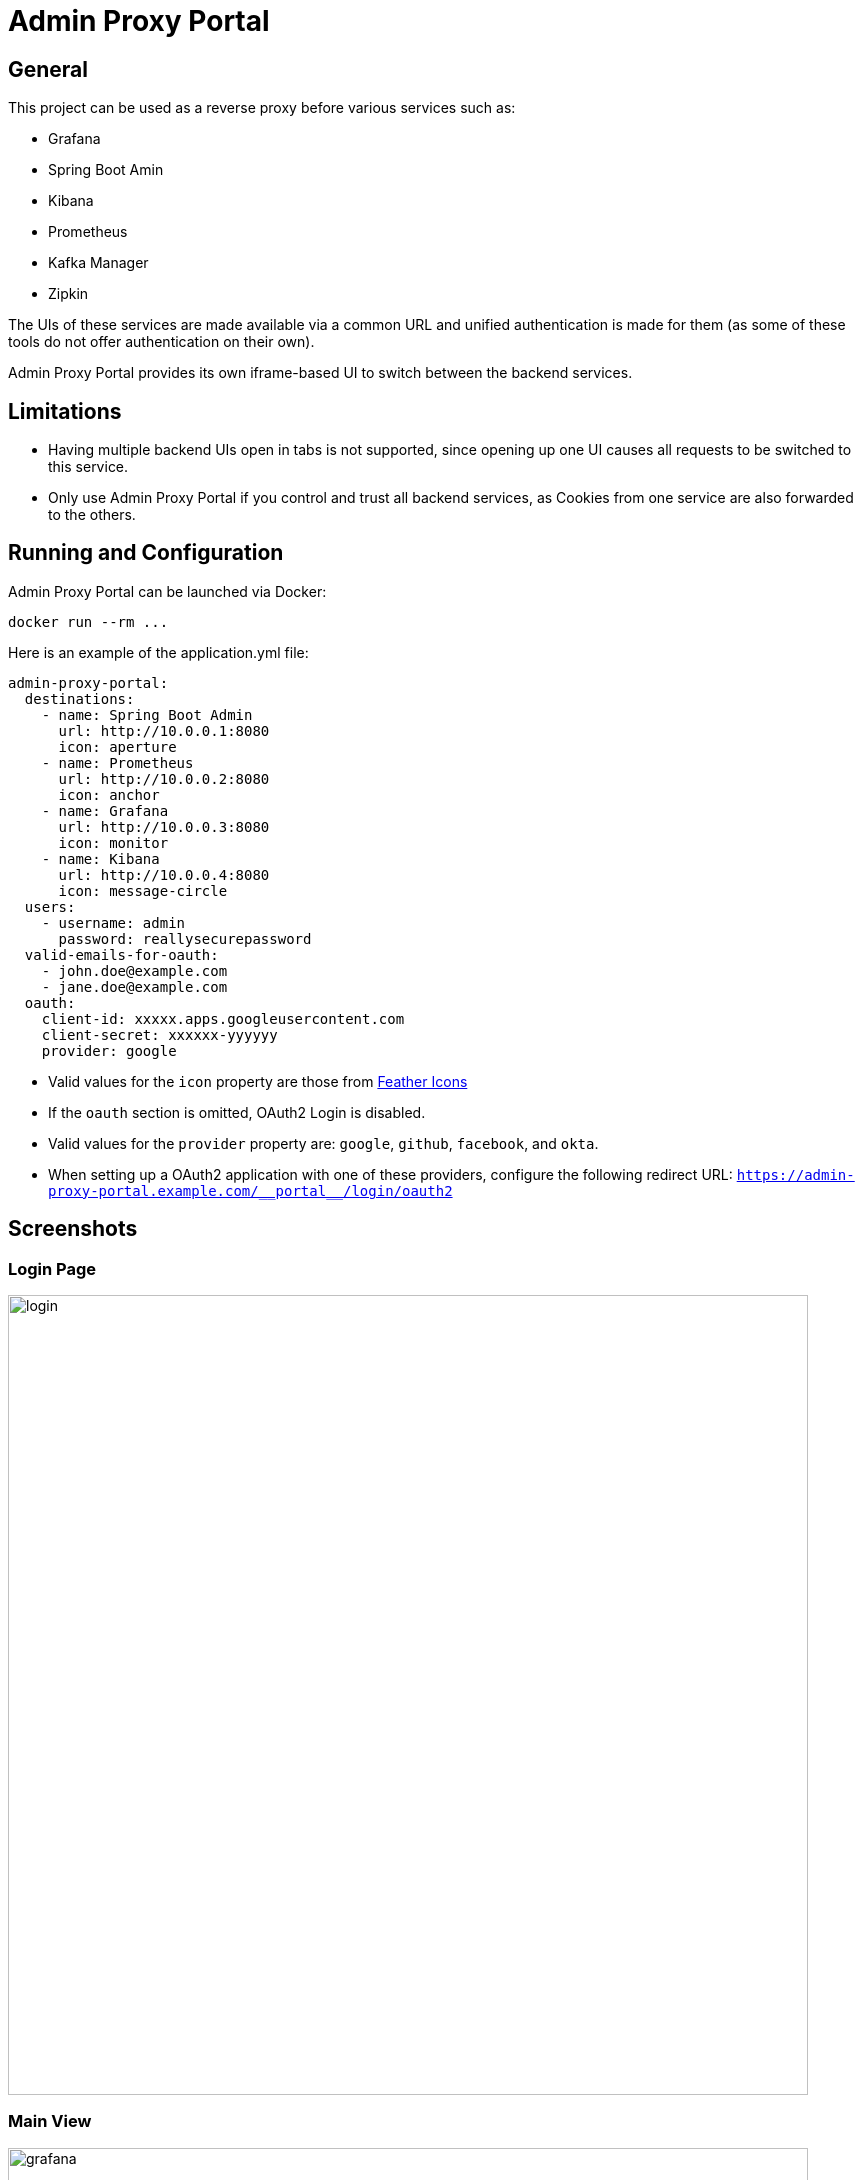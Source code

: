= Admin Proxy Portal

== General

This project can be used as a reverse proxy before various
services such as:

* Grafana
* Spring Boot Amin
* Kibana
* Prometheus
* Kafka Manager
* Zipkin

The UIs of these services are made available via a common URL
and unified authentication is made for them (as some of these tools
do not offer authentication on their own).

Admin Proxy Portal provides its own iframe-based UI to switch 
between the backend services.

== Limitations

* Having multiple backend UIs open in tabs is not supported, 
  since opening up one UI causes all requests to be switched to 
  this service.

* Only use Admin Proxy Portal if you control and trust all backend
  services, as Cookies from one service are also forwarded to the others.

== Running and Configuration

Admin Proxy Portal can be launched via Docker:

....
docker run --rm ...
....

Here is an example of the application.yml file:

[source,yaml]
....

admin-proxy-portal:
  destinations:
    - name: Spring Boot Admin
      url: http://10.0.0.1:8080
      icon: aperture
    - name: Prometheus
      url: http://10.0.0.2:8080
      icon: anchor
    - name: Grafana
      url: http://10.0.0.3:8080
      icon: monitor
    - name: Kibana
      url: http://10.0.0.4:8080
      icon: message-circle
  users:
    - username: admin
      password: reallysecurepassword
  valid-emails-for-oauth:
    - john.doe@example.com
    - jane.doe@example.com
  oauth:
    client-id: xxxxx.apps.googleusercontent.com
    client-secret: xxxxxx-yyyyyy
    provider: google
....

* Valid values for the `icon` property are those from https://feathericons.com/[Feather Icons]

* If the `oauth` section is omitted, OAuth2 Login is disabled.

* Valid values for the `provider` property are: `google`, `github`, `facebook`, and `okta`.

* When setting up a OAuth2 application with one of these providers, configure the following redirect URL: `https://admin-proxy-portal.example.com/\\__portal__/login/oauth2`

== Screenshots

=== Login Page

[caption="Login Page"]
image::docs/login.png[width=800]

=== Main View

[caption="Main View"]
image::docs/grafana.png[width=800]
